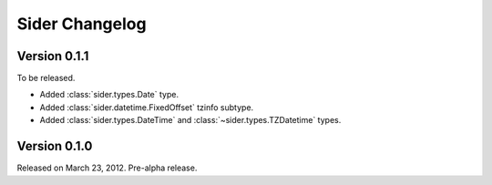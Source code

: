Sider Changelog
===============

Version 0.1.1
-------------

To be released.

- Added :class:`sider.types.Date` type.
- Added :class:`sider.datetime.FixedOffset` tzinfo subtype.
- Added :class:`sider.types.DateTime` and
  :class:`~sider.types.TZDatetime` types.


Version 0.1.0
-------------

Released on March 23, 2012.  Pre-alpha release.

